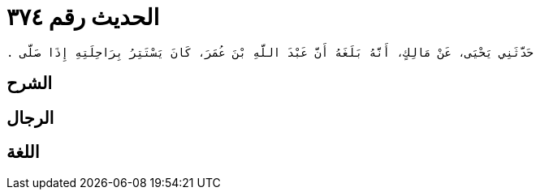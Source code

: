 
= الحديث رقم ٣٧٤

[quote.hadith]
----
حَدَّثَنِي يَحْيَى، عَنْ مَالِكٍ، أَنَّهُ بَلَغَهُ أَنَّ عَبْدَ اللَّهِ بْنَ عُمَرَ، كَانَ يَسْتَتِرُ بِرَاحِلَتِهِ إِذَا صَلَّى ‏.‏
----

== الشرح

== الرجال

== اللغة
    